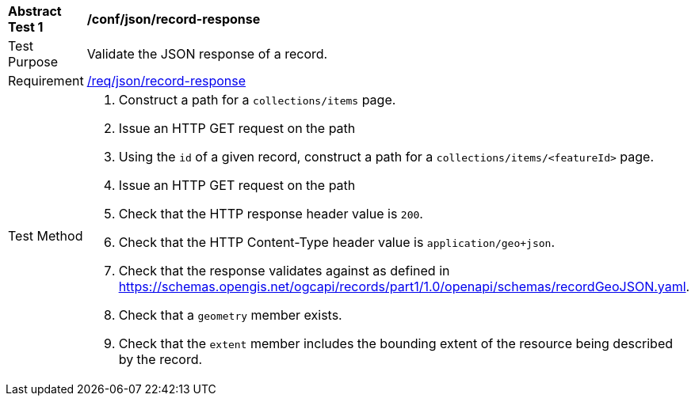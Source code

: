 [[ats_json_record-response]]
[width="90%",cols="2,6a"]
|===
^|*Abstract Test {counter:ats-id}* |*/conf/json/record-response*
^|Test Purpose |Validate the JSON response of a record.
^|Requirement |<<req_json_record-response,/req/json/record-response>>
^|Test Method |. Construct a path for a `+collections/items+` page.
. Issue an HTTP GET request on the path
. Using the `+id+` of a given record, construct a path for a `+collections/items/<featureId>+` page.
. Issue an HTTP GET request on the path
. Check that the HTTP response header value is `+200+`.
. Check that the HTTP Content-Type header value is `+application/geo+json+`.
. Check that the response validates against as defined in https://schemas.opengis.net/ogcapi/records/part1/1.0/openapi/schemas/recordGeoJSON.yaml.
. Check that a `geometry` member exists.
. Check that the `extent` member includes the bounding extent of the resource being described by the record.
|===

